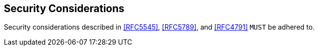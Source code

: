 == Security Considerations

Security considerations described in <<RFC5545>>, <<RFC5789>>, and <<RFC4791>> `MUST`
be adhered to.

